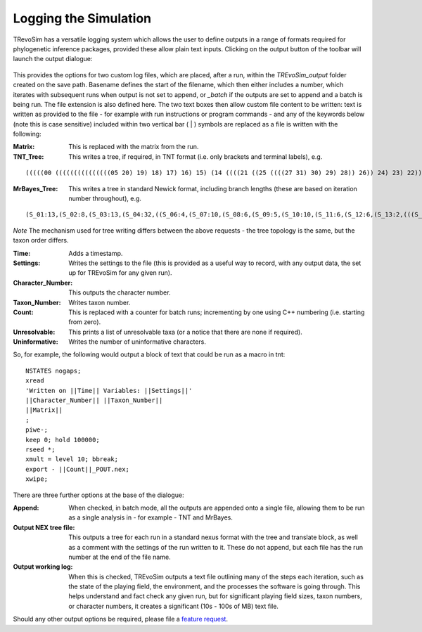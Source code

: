.. _logging:

Logging the Simulation
======================

TRevoSim has a versatile logging system which allows the user to define outputs in a range of formats required for phylogenetic inference packages, provided these allow plain text inputs. Clicking on the output button of the toolbar will launch the output dialogue:

.. figure:: _static/output_01.png
    :align: center

This provides the options for two custom log files, which are placed, after a run, within the *TREvoSim_output* folder created on the save path. Basename defines the start of the filename, which then either includes a number, which iterates with subsequent runs when output is not set to append, or *_batch* if the outputs are set to append and a batch is being run. The file extension is also defined here. The two text boxes then allow custom file content to be written: text is written as provided to the file - for example with run instructions or program commands - and any of the keywords below (note this is case sensitive) included within two vertical bar ( | ) symbols are replaced as a file is written with the following:

:Matrix: This is replaced with the matrix from the run.
:TNT_Tree: This writes a tree, if required, in TNT format (i.e. only brackets and terminal labels), e.g.

::

  (((((00 (((((((((((((((05 20) 19) 18) 17) 16) 15) (14 ((((21 ((25 ((((27 31) 30) 29) 28)) 26)) 24) 23) 22))) 13) 12) 11) 10) 09) 08) 07) 06)) 04) 03) 02) 01)

:MrBayes_Tree: This writes a tree in standard Newick format, including branch lengths (these are based on iteration number throughout), e.g.

::

  (S_01:13,(S_02:8,(S_03:13,(S_04:32,((S_06:4,(S_07:10,(S_08:6,(S_09:5,(S_10:10,(S_11:6,(S_12:6,(S_13:2,(((S_22:11,(S_23:12,(S_24:9,((S_26:28,((S_28:37,(S_29:2,(S_30:2,(S_31:1,S_27:1):1):38):23):20,S_25:12):31):41,S_21:31):24):27):1):70,S_14:13):42,(S_15:21,(S_16:2,(S_17:11,(S_18:2,(S_19:10,(S_20:14,S_05:25):7):1):4):2):1):2):1):13):58):6):2):2):5):2):36,S_00:20):3):1):3):7):85

*Note* The mechanism used for tree writing differs between the above requests - the tree topology is the same, but the taxon order differs.

:Time: Adds a timestamp.
:Settings: Writes the settings to the file (this is provided as a useful way to record, with any output data, the set up for TREvoSim for any given run).
:Character_Number: This outputs the character number.
:Taxon_Number: Writes taxon number.
:Count: This is replaced with a counter for batch runs; incrementing by one using C++ numbering (i.e. starting from zero).
:Unresolvable: This prints a list of unresolvable taxa (or a notice that there are none if required).
:Uninformative: Writes the number of uninformative characters.

So, for example, the following would output a block of text that could be run as a macro in tnt:

::

  NSTATES nogaps;
  xread
  'Written on ||Time|| Variables: ||Settings||'
  ||Character_Number|| ||Taxon_Number||
  ||Matrix||
  ;
  piwe-;
  keep 0; hold 100000;
  rseed *;
  xmult = level 10; bbreak;
  export - ||Count||_POUT.nex;
  xwipe;

There are three further options at the base of the dialogue:

:Append: When checked, in batch mode, all the outputs are appended onto a single file, allowing them to be run as a single analysis in - for example - TNT and MrBayes.
:Output NEX tree file: This outputs a tree for each run in a standard nexus format with the tree and translate block, as well as a comment with the settings of the run written to it. These do not append, but each file has the run number at the end of the file name.
:Output working log: When this is checked, TREvoSim outputs a text file outlining many of the steps each iteration, such as the state of the playing field, the environment, and the processes the software is going through. This helps understand and fact check any given run, but for significant playing field sizes, taxon numbers, or character numbers, it creates a significant (10s - 100s of MB) text file.

Should any other output options be required, please file a `feature request <https://github.com/palaeoware/trevosim/issues>`_.
